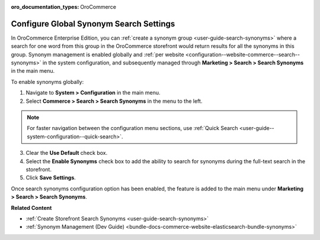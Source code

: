 :oro_documentation_types: OroCommerce

.. _configuration--guide--commerce--search--synonyms:

Configure Global Synonym Search Settings
========================================

In OroCommerce Enterprise Edition, you can :ref:`create a synonym group <user-guide-search-synonyms>` where a search for one word from this group in the OroCommerce storefront would return results for all the synonyms in this group. Synonym management is enabled globally and :ref:`per website <configuration--website-commerce--search--synonyms>` in the system configuration, and subsequently managed through **Marketing > Search > Search Synonyms** in the main menu.

To enable synonyms globally:

1. Navigate to **System > Configuration** in the main menu.
2. Select **Commerce > Search > Search Synonyms** in the menu to the left.

.. note:: For faster navigation between the configuration menu sections, use :ref:`Quick Search <user-guide--system-configuration--quick-search>`.

3. Сlear the **Use Default** check box.
4. Select the **Enable Synonyms** check box to add the ability to search for synonyms during the full-text search in the storefront.
5. Click **Save Settings**.

.. image:: /user/img/system/config_commerce/search/search-synonyms-config.png
   :alt: Search synonyms global configuration option

Once search synonyms configuration option has been enabled, the feature is added to the main menu under **Marketing > Search > Search Synonyms**.

.. image:: /user/img/system/config_commerce/search/search-synonyms-config-enables-menu.png
   :alt: Illustration of how enabling the search synonym configuration option triggers the creation of the Search Synonyms menu under Marketing.

**Related Content**

* :ref:`Create Storefront Search Synonyms <user-guide-search-synonyms>`
* :ref:`Synonym Management (Dev Guide) <bundle-docs-commerce-website-elasticsearch-bundle-synonyms>`